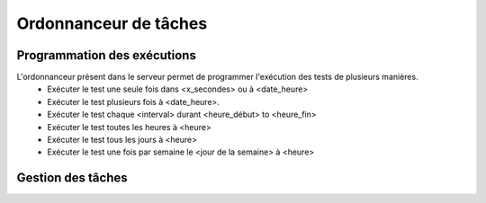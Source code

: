 Ordonnanceur de tâches
======================

Programmation des exécutions
----------------------------

L'ordonnanceur présent dans le serveur permet de programmer l'exécution des tests de plusieurs manières.
 - Exécuter le test une seule fois dans <x_secondes> ou à <date_heure>
 - Exécuter le test plusieurs fois à <date_heure>.
 - Exécuter le test chaque <interval> durant <heure_début> to <heure_fin>
 - Exécuter le test toutes les heures à <heure>
 - Exécuter le test tous les jours à <heure>
 - Exécuter le test une fois par semaine le <jour de la semaine> à <heure>

.. image:: /_static/images/testlibrary/test_scheduling.png
   
Gestion des tâches
------------------